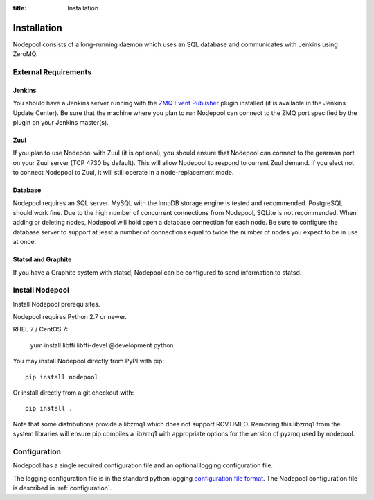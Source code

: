 :title: Installation

Installation
============

Nodepool consists of a long-running daemon which uses an SQL database
and communicates with Jenkins using ZeroMQ.

External Requirements
---------------------

Jenkins
~~~~~~~

You should have a Jenkins server running with the `ZMQ Event Publisher
<http://git.openstack.org/cgit/openstack-infra/zmq-event-publisher/tree/README>`_
plugin installed (it is available in the Jenkins Update Center).  Be
sure that the machine where you plan to run Nodepool can connect to
the ZMQ port specified by the plugin on your Jenkins master(s).

Zuul
~~~~

If you plan to use Nodepool with Zuul (it is optional), you should
ensure that Nodepool can connect to the gearman port on your Zuul
server (TCP 4730 by default).  This will allow Nodepool to respond to
current Zuul demand.  If you elect not to connect Nodepool to Zuul, it
will still operate in a node-replacement mode.

Database
~~~~~~~~

Nodepool requires an SQL server.  MySQL with the InnoDB storage engine
is tested and recommended.  PostgreSQL should work fine.  Due to the
high number of concurrent connections from Nodepool, SQLite is not
recommended.  When adding or deleting nodes, Nodepool will hold open a
database connection for each node.  Be sure to configure the database
server to support at least a number of connections equal to twice the
number of nodes you expect to be in use at once.

Statsd and Graphite
~~~~~~~~~~~~~~~~~~~

If you have a Graphite system with statsd, Nodepool can be configured
to send information to statsd.

Install Nodepool
----------------

Install Nodepool prerequisites.

Nodepool requires Python 2.7 or newer.

RHEL 7 / CentOS 7:

  yum install libffi libffi-devel @development python

You may install Nodepool directly from PyPI with pip::

  pip install nodepool

Or install directly from a git checkout with::

  pip install .

Note that some distributions provide a libzmq1 which does not support
RCVTIMEO.  Removing this libzmq1 from the system libraries will ensure
pip compiles a libzmq1 with appropriate options for the version of
pyzmq used by nodepool.

Configuration
-------------

Nodepool has a single required configuration file and an optional
logging configuration file.

The logging configuration file is in the standard python logging
`configuration file format
<http://docs.python.org/2/library/logging.config.html#configuration-file-format>`_.
The Nodepool configuration file is described in :ref:`configuration`.
